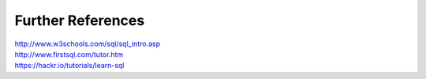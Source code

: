 Further References
~~~~~~~~~~~~~~~~~~

| http://www.w3schools.com/sql/sql_intro.asp
| http://www.firstsql.com/tutor.htm
| https://hackr.io/tutorials/learn-sql

